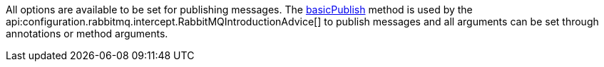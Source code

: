 All options are available to be set for publishing messages. The link:{apirabbit}client/Channel.html#basicPublish(java.lang.String,java.lang.String,com.rabbitmq.client.AMQP.BasicProperties,byte%5B%5D)[basicPublish] method is used by the api:configuration.rabbitmq.intercept.RabbitMQIntroductionAdvice[] to publish messages and all arguments can be set through annotations or method arguments.

